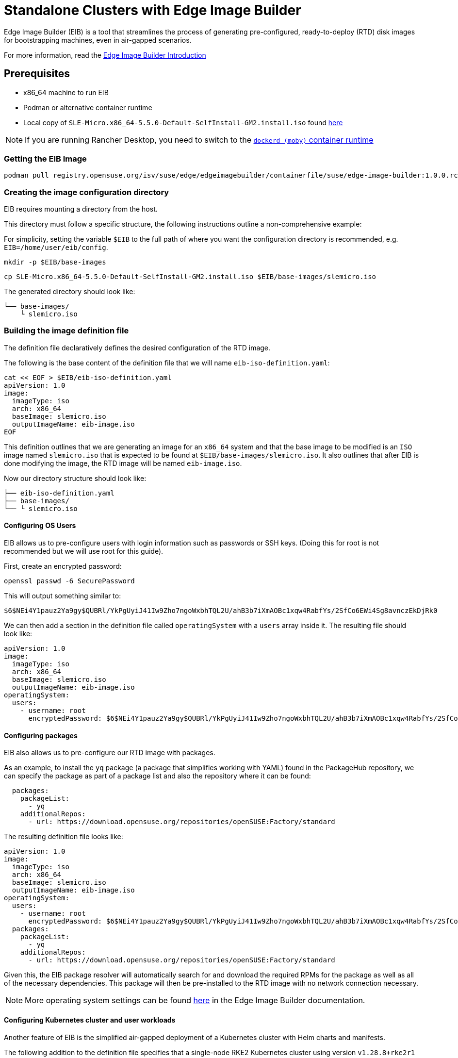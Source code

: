 [#quickstart-eib]
= Standalone Clusters with Edge Image Builder
:experimental:

ifdef::env-github[]
:imagesdir: ../images/
:tip-caption: :bulb:
:note-caption: :information_source:
:important-caption: :heavy_exclamation_mark:
:caution-caption: :fire:
:warning-caption: :warning:
endif::[]

Edge Image Builder (EIB) is a tool that streamlines the process of generating pre-configured, ready-to-deploy (RTD) disk images for bootstrapping machines, even in air-gapped scenarios.

For more information, read the <<components-eib,Edge Image Builder Introduction>>

== Prerequisites

* x86_64 machine to run EIB
* Podman or alternative container runtime
* Local copy of `SLE-Micro.x86_64-5.5.0-Default-SelfInstall-GM2.install.iso` found https://www.suse.com/download/sle-micro/[here]

[NOTE]
====
If you are running Rancher Desktop, you need to switch to the https://docs.rancherdesktop.io/ui/preferences/container-engine/general[`dockerd (moby)` container runtime]
====

=== Getting the EIB Image

```
podman pull registry.opensuse.org/isv/suse/edge/edgeimagebuilder/containerfile/suse/edge-image-builder:1.0.0.rc3
```

=== Creating the image configuration directory

EIB requires mounting a directory from the host.

This directory must follow a specific structure, the following instructions outline a non-comprehensive example:

For simplicity, setting the variable `$EIB` to the full path of where you want the configuration directory is recommended, e.g. `EIB=/home/user/eib/config`.

```
mkdir -p $EIB/base-images
```

```
cp SLE-Micro.x86_64-5.5.0-Default-SelfInstall-GM2.install.iso $EIB/base-images/slemicro.iso
```

The generated directory should look like:

[,console]
----
└── base-images/
    └ slemicro.iso
----

=== Building the image definition file

The definition file declaratively defines the desired configuration of the RTD image.

The following is the base content of the definition file that we will name `eib-iso-definition.yaml`:

[,console]
----
cat << EOF > $EIB/eib-iso-definition.yaml
apiVersion: 1.0
image:
  imageType: iso
  arch: x86_64
  baseImage: slemicro.iso
  outputImageName: eib-image.iso
EOF
----

This definition outlines that we are generating an image for an `x86_64` system and that the base image to be modified is an `ISO` image named `slemicro.iso` that is expected to be found at `$EIB/base-images/slemicro.iso`. It also outlines that after EIB is done modifying the image, the RTD image will be named `eib-image.iso`.

Now our directory structure should look like:
[,console]
----
├── eib-iso-definition.yaml
├── base-images/
└── └ slemicro.iso
----

==== Configuring OS Users

EIB allows us to pre-configure users with login information such as passwords or SSH keys. (Doing this for root is not recommended but we will use root for this guide).

First, create an encrypted password:

[,console]
----
openssl passwd -6 SecurePassword
----

This will output something similar to:

[,console]
----
$6$NEi4Y1pauz2Ya9gy$QUBRl/YkPgUyiJ41Iw9Zho7ngoWxbhTQL2U/ahB3b7iXmAOBc1xqw4RabfYs/2SfCo6EWi4Sg8avnczEkDjRk0
----

We can then add a section in the definition file called `operatingSystem` with a `users` array inside it. The resulting file should look like:

[,yaml]
----
apiVersion: 1.0
image:
  imageType: iso
  arch: x86_64
  baseImage: slemicro.iso
  outputImageName: eib-image.iso
operatingSystem:
  users:
    - username: root
      encryptedPassword: $6$NEi4Y1pauz2Ya9gy$QUBRl/YkPgUyiJ41Iw9Zho7ngoWxbhTQL2U/ahB3b7iXmAOBc1xqw4RabfYs/2SfCo6EWi4Sg8avnczEkDjRk0
----

==== Configuring packages

EIB also allows us to pre-configure our RTD image with packages.

As an example, to install the `yq` package (a package that simplifies working with YAML) found in the PackageHub repository, we can specify the package as part of a package list and also the repository where it can be found:

[,yaml]
----
  packages:
    packageList:
      - yq
    additionalRepos:
      - url: https://download.opensuse.org/repositories/openSUSE:Factory/standard
----

The resulting definition file looks like:

[,yaml]
----
apiVersion: 1.0
image:
  imageType: iso
  arch: x86_64
  baseImage: slemicro.iso
  outputImageName: eib-image.iso
operatingSystem:
  users:
    - username: root
      encryptedPassword: $6$NEi4Y1pauz2Ya9gy$QUBRl/YkPgUyiJ41Iw9Zho7ngoWxbhTQL2U/ahB3b7iXmAOBc1xqw4RabfYs/2SfCo6EWi4Sg8avnczEkDjRk0
  packages:
    packageList:
      - yq
    additionalRepos:
      - url: https://download.opensuse.org/repositories/openSUSE:Factory/standard
----

Given this, the EIB package resolver will automatically search for and download the required RPMs for the package as well as all of the necessary dependencies. This package will then be pre-installed to the RTD image with no network connection necessary.

[NOTE]
====
More operating system settings can be found https://github.com/suse-edge/edge-image-builder/blob/main/docs/building-images.md#operating-system[here] in the Edge Image Builder documentation.
====

==== Configuring Kubernetes cluster and user workloads

Another feature of EIB is the simplified air-gapped deployment of a Kubernetes cluster with Helm charts and manifests.

The following addition to the definition file specifies that a single-node RKE2 Kubernetes cluster using version `v1.28.8+rke2r1` should be deployed. It also specifies that version `0.2.2` of `kubevirt` found in the `https://suse-edge.github.io/charts` repository, and the manifest found at `https://k8s.io/examples/application/nginx-app.yaml` should be automatically deployed on the generated RTD image as well.

[,yaml]
----
kubernetes:
  version: v1.28.8+rke2r1
  manifests:
    urls:
      - https://k8s.io/examples/application/nginx-app.yaml
  helm:
    charts:
      - name: kubevirt
        version: 0.2.2
        repositoryName: suse-edge
    repositories:
      - name: suse-edge
        url: https://suse-edge.github.io/charts
----

The resulting full definition file should now look like:
[,yaml]
----
apiVersion: 1.0
image:
  imageType: iso
  arch: x86_64
  baseImage: slemicro.iso
  outputImageName: eib-image.iso
operatingSystem:
  users:
    - username: root
      encryptedPassword: $6$NEi4Y1pauz2Ya9gy$QUBRl/YkPgUyiJ41Iw9Zho7ngoWxbhTQL2U/ahB3b7iXmAOBc1xqw4RabfYs/2SfCo6EWi4Sg8avnczEkDjRk0
  packages:
    packageList:
      - yq
    additionalRepos:
      - url: https://download.opensuse.org/repositories/openSUSE:Factory/standard
kubernetes:
  version: v1.28.8+rke2r1
  manifests:
    urls:
      - https://k8s.io/examples/application/nginx-app.yaml
  helm:
    charts:
      - name: kubevirt
        version: 0.2.2
        repositoryName: suse-edge
    repositories:
      - name: suse-edge
        url: https://suse-edge.github.io/charts
----

[NOTE]
====
Further examples of options such as multi-node deployments, networking, and Helm chart options/values can be seen https://github.com/suse-edge/edge-image-builder/blob/main/docs/building-images.md#kubernetes[here] in the Edge Image Builder documentation.
====


==== Configuring Network
[NOTE]
====
This example is designed for the `default` libvirt network. Other environments may need their own network configuration in order to work.
====

Lastly, for this quick-start example, let's set up a network device.

First, create the `network` directory at `$EIB/network`.

```
mkdir $EIB/network
```

Within the `network` directory, create a file named `host1.local.yaml` containing the following:

[,console]
----
cat << EOF > $EIB/network/host1.local.yaml
routes:
  config:
  - destination: 0.0.0.0/0
    metric: 100
    next-hop-address: 192.168.122.1
    next-hop-interface: eth0
    table-id: 254
  - destination: 192.168.122.0/24
    metric: 100
    next-hop-address:
    next-hop-interface: eth0
    table-id: 254
dns-resolver:
  config:
    server:
    - 192.168.122.1
    - 8.8.8.8
interfaces:
- name: eth0
  type: ethernet
  state: up
  mac-address: 34:8A:B1:4B:16:E7
  ipv4:
    address:
    - ip: 192.168.122.50
      prefix-length: 24
    dhcp: false
    enabled: true
  ipv6:
    enabled: false
EOF
----

[NOTE]
====
EIB networking is MAC Address dependent. In the case of virtual machines, you may be able to set the MAC Address at boot. For physical machines you need to know the MAC Address ahead of time.
====


// [WARNING]
// ====
// Be sure to specify the correct 
// ====

The resulting file structure should look like:
[,console]
----
├── eib-iso-definition.yaml
├── base-images/
│   └ slemicro.iso
└── network/  
    └ host1.local.yaml
----

This will be turned into the necessary https://github.com/nmstate/nmstate[nmstate] configuration files when the image is built. These files will be automatically applied during the provisioning of the RTD image resulting in a complete network configuration.

=== Building the image

To build the image, we can run:

[,bash]
----
podman run --rm -it --privileged -v $EIB:/eib \
registry.opensuse.org/isv/suse/edge/edgeimagebuilder/containerfile/suse/edge-image-builder:1.0.0.rc3 \
build --definition-file eib-iso-definition.yaml
----

The output of the command should be similar to:

[,console]
----
Setting up Podman API listener...
Generating image customization components...
Identifier ................... [SUCCESS]
Custom Files ................. [SKIPPED]
Time ......................... [SKIPPED]
Network ...................... [SUCCESS]
Groups ....................... [SKIPPED]
Users ........................ [SUCCESS]
Proxy ........................ [SKIPPED]
Resolving package dependencies...
Rpm .......................... [SUCCESS]
Systemd ...................... [SKIPPED]
Elemental .................... [SKIPPED]
Suma ......................... [SKIPPED]
Downloading file: dl-manifest-1.yaml 100% | (498/498 B, 4.2 MB/s)        
Embedded Artifact Registry ... [SUCCESS]
Keymap ....................... [SUCCESS]
Configuring Kubernetes component...
The Kubernetes CNI is not explicitly set, defaulting to 'cilium'.
Downloading file: rke2-images-core.linux-amd64.tar.zst 100% | (780/780 MB, 116 MB/s)        
Downloading file: rke2-images-cilium.linux-amd64.tar.zst 100% | (367/367 MB, 32 MB/s)         
Downloading file: rke2.linux-amd64.tar.gz 100% | (34/34 MB, 102 MB/s)        
Downloading file: sha256sum-amd64.txt 100% | (3.9/3.9 kB, 32 MB/s)        
Downloading file: dl-manifest-1.yaml 100% | (498/498 B, 6.8 MB/s)        
Kubernetes ................... [SUCCESS]
Certificates ................. [SKIPPED]
Building ISO image...
Kernel Params ................ [SKIPPED]
Image build complete.
----

The generated RTD `ISO` image will be created at `$EIB/eib-image.iso`:

[,console]
----
├── eib-iso-definition.yaml
├── eib-image.iso
├── _build
│   └ build-XYZ
├── base-images/
│   └ slemicro.iso
└── network/
----

Additionally, each build creates a timestamped folder in `$EIB/_build/` that includes the logs of the build, the artifacts used during the build, and the `combustion` directory which contains all of the artifacts that are added to the RTD image.

The contents of this directory should look like:
[,console]
----
├── build-XYZ
├── combustion
│   │   ├── 05-configure-network.sh
│   │   ├── 10-rpm-install.sh
│   │   ├── 12-keymap-setup.sh
│   │   ├── 13b-add-users.sh
│   │   ├── 20-k8s-install.sh
│   │   ├── 26-embedded-registry.sh
│   │   ├── 48-message.sh
│   │   ├── hauler
│   │   ├── kubernetes
│   │   │   ├── images
│   │   │   │   ├── rke2-images-cilium.linux-amd64.tar.zst
│   │   │   │   └── rke2-images-core.linux-amd64.tar.zst
│   │   │   ├── install
│   │   │   │   ├── rke2.linux-amd64.tar.gz
│   │   │   │   └── sha256sum-amd64.txt
│   │   │   └── manifests
│   │   │       ├── dl-manifest-1.yaml
│   │   │       └── kubevirt.yaml
│   │   ├── network
│   │   │   ├── host1.local
│   │   │   │   └── eth0.nmconnection
│   │   │   └── host_config.yaml
│   │   ├── nmc
│   │   ├── registries.yaml
│   │   ├── registry
│   │   │   └── embedded-registry.tar.zst
│   │   ├── rke2_installer.sh
│   │   ├── rpm-repo
│   │   │   ├── addrepo0
│   │   │   │   └── x86_64
│   │   │   │       ├── ...
│   │   │   ├── repodata
│   │   │   │   ├── ...
│   │   │   └── zypper-success
│   │   ├── script
│   │   └── server.yaml
│   ├── createrepo.log
│   ├── eib-build.log
│   ├── embedded-registry.log
│   ├── hauler-manifest.yaml
│   ├── helm
│   │   └── kubevirt-0.2.2.tgz
│   ├── helm-pull.log
│   ├── helm-repo-add.log
│   ├── helm-template.log
│   ├── iso-build.log
│   ├── iso-build.sh
│   ├── iso-extract
│   │   ├── ...
│   ├── iso-extract.log
│   ├── iso-extract.sh
│   ├── modify-raw-image.sh
│   ├── network-config.log
│   ├── podman-image-build.log
│   ├── podman-system-service.log
│   ├── prepare-resolver-base-tarball-image.log
│   ├── prepare-resolver-base-tarball-image.sh
│   ├── raw-build.log
│   ├── raw-extract
│   │   ├── ...
│   └── resolver-image-build
│       ├──...
└── cache
    ├── ...
----

In the case of the build failing, `eib-build.log` is the first log that will contain information. From there, it will direct you to the component that failed for debugging.

=== Debugging the image build process

If the image build process fails, refer to the https://github.com/dbw7/edge-image-builder/blob/main/docs/debugging.md[EIB debugging guide].

=== Testing your newly built image

For instructions on how to test the newly build RTD image, refer to the https://github.com/suse-edge/edge-image-builder/blob/main/docs/testing-guide.md[EIB image testing guide].
